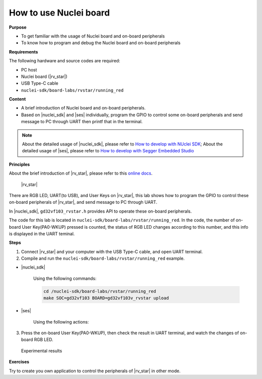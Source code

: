 .. _lab1_1:

How to use Nuclei board
=======================

**Purpose**

- To get familiar with the usage of Nuclei board and on-board peripherals
- To know how to program and debug the Nuclei board and on-board peripherals

**Requirements**
  
The following hardware and source codes are required:

* PC host
* Nuclei board (|rv_star|)
* USB Type-C cable
* ``nuclei-sdk/board-labs/rvstar/running_red`` 

**Content**

- A brief introduction of Nuclei board and on-board peripherals.
- Based on |nuclei_sdk| and |ses| individually, program the GPIO to control some on-board peripherals and send message to PC through UART then printf that in the terminal.

.. note::
    About the detailed usage of |nuclei_sdk|, please refer to `How to develop with NUclei SDK <http://www.riscv-mcu.com/quickstart-quickstart.html>`__; 
    About the detailed usage of |ses|, please refer to `How to develop with Segger Embedded Studio <http://www.riscv-mcu.com/quickstart-quickstart.html>`__  
    
    
**Principles**

About the brief introduction of |rv_star|, please refer to this `online docs <http://www.riscv-mcu.com/quickstart-quickstart.html>`_.

.. _figure_lab1_1_1:

.. figure:: /asserts/medias/lab1_1_fig1.jpg
   :width: 500
   :alt: lab1_1_fig1

   |rv_star|

There are RGB LED, UART(to USB), and User Keys on |rv_star|, 
this lab shows how to program the GPIO to control these on-board peripherals of |rv_star|, and send message to PC through UART.

In |nuclei_sdk|, ``gd32vf103_rvstar.h`` provides API to operate these on-board peripherals.

The code for this lab is located in ``nuclei-sdk/board-labs/rvstar/running_red``.
In the code, the number of on-board User Key(PA0-WKUP) pressed is counted, the status of RGB LED changes according to this number, and this info is displayed in the UART teminal.


**Steps**

1. Connect |rv_star| and your computer with the USB Type-C cable, and open UART terminal.

2. Compile and run the ``nuclei-sdk/board-labs/rvstar/running_red`` example.

* |nuclei_sdk|

    Using the following commands:

    .. code-block:: console

       cd /nuclei-sdk/board-labs/rvstar/running_red
       make SOC=gd32vf103 BOARD=gd32vf103v_rvstar upload

* |ses|

    Using the following actions:

3. Press the on-board User Key(PA0-WKUP), then check the result in UART terminal, and watch the changes of on-board RGB LED.

.. _figure_lab1_1_2:

.. figure:: /asserts/medias/lab1_1_fig2.jpg
   :width: 800
   :alt: lab1_1_fig2

   Experimental results

**Exercises**

Try to create you own application to control the peripherals of |rv_star| in other mode.
